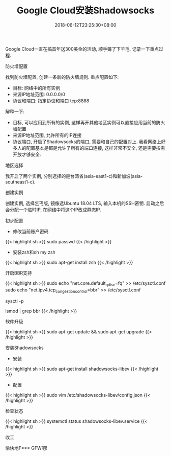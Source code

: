 #+TITLE: Google Cloud安装Shadowsocks
#+DATE: 2018-06-12T23:25:30+08:00
#+TAGS: Shadowsocks
#+CATEGORIES: Shadowsocks
#+LAYOUT: post
#+OPTIONS: toc:nil
#+DRAFT: false

Google Cloud一直在搞首年送300美金的活动, 顺手薅了下羊毛, 记录一下重点过程.

# more
**** 防火墙配置
找到防火墙配置, 创建一条新的防火墙规则. 重点配置如下:

- 目标: 网络中的所有实例
- 来源IP地址范围: 0.0.0.0/0
- 协议和端口: 指定协议和端口 tcp:8888

解释一下:

- 目标, 可以应用到所有的实例, 这样再开其他地区实例可以直接应用当前的防火墙配置
- 来源IP地址范围, 允许所有的IP连接
- 协议端口, 开启了Shadowsocks的端口, 需要和自己的配置对上. 我看网络上好多人的配置基本是都是允许了所有的端口连接, 这样非常不安全, 还是需要按需开放才够安全.

**** 地区选择
我开启了两个实例, 分别选择的是台湾省(asia-east1-c)和新加坡(asia-southeast1-c). 

**** 创建实例
创建实例, 选择乞丐版, 镜像选Ubuntu 18.04 LTS, 输入本机的SSH密钥. 启动之后会分配一个临时IP, 在网络中将这个IP改成静态IP.

**** 初步配置
- 修改当前账户密码
{{< highlight sh >}}
sudo passwd
{{< /highlight >}}

- 安装zsh和oh my zsh
{{< highlight sh >}}
sudo apt-get install zsh
{{< /highlight >}}

**** 开启BBR支持
{{< highlight sh >}}
sudo echo "net.core.default_qdisc=fq" >> /etc/sysctl.conf
sudo echo "net.ipv4.tcp_congestion_control=bbr" >> /etc/sysctl.conf
# 让设置生效
sysctl -p
# 检查设置是否生效
lsmod | grep bbr
{{< /highlight >}}

**** 软件升级
{{< highlight sh >}}
sudo apt-get update && sudo apt-get upgrade
{{< /highlight >}}

**** 安装Shadowsocks
- 安装
{{< highlight sh >}}
sudo apt-get install shadowsocks-libev
{{< /highlight >}}

- 配置
{{< highlight sh >}}
sudo vim /etc/shadowsocks-libev/config.json
{{< /highlight >}}

**** 检查状态
{{< highlight sh >}}
systemctl status shadowsocks-libev.service
{{< /highlight >}}

**** 收工
愉快地F*** GFW吧!
